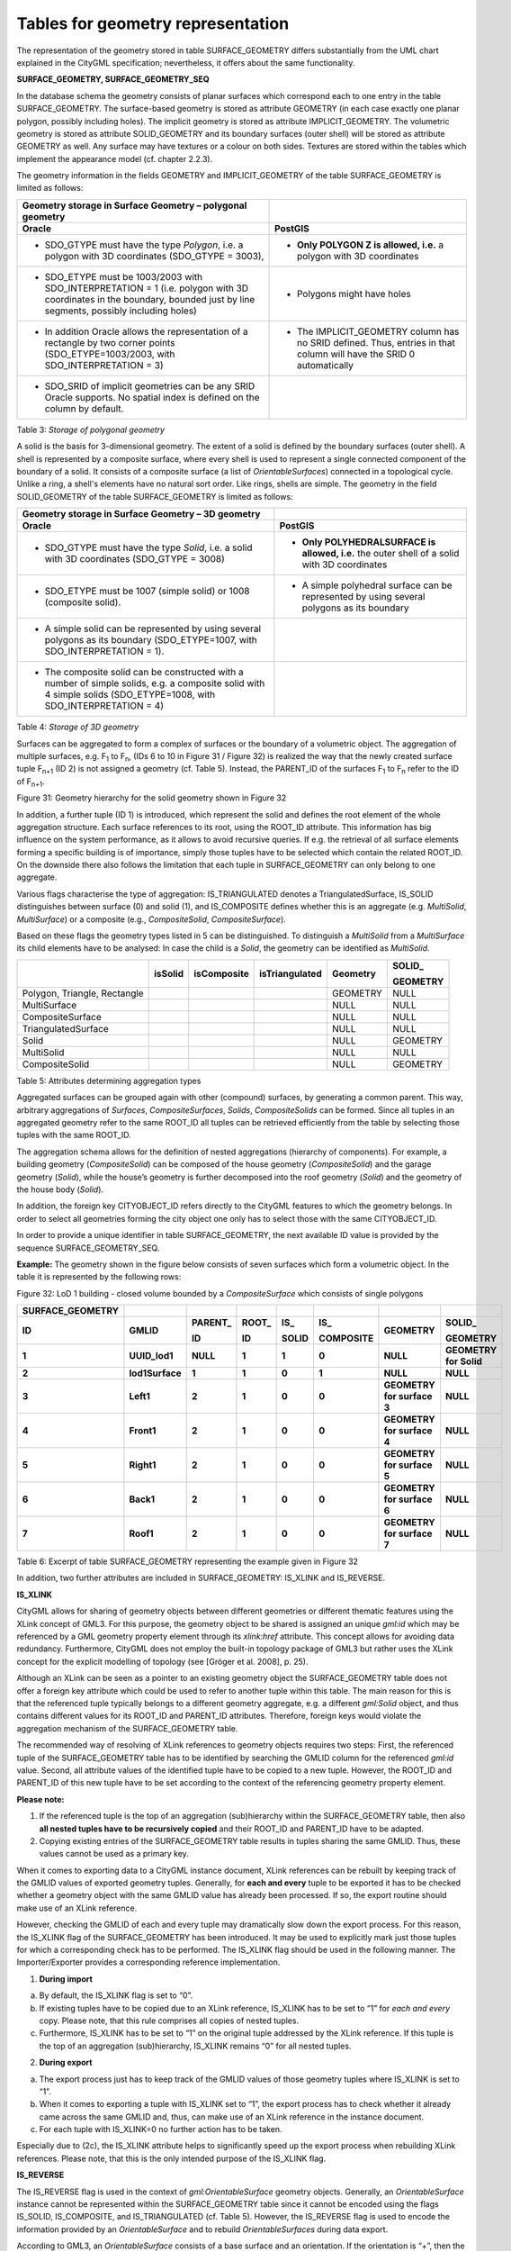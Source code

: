 Tables for geometry representation
^^^^^^^^^^^^^^^^^^^^^^^^^^^^^^^^^^

The representation of the geometry stored in table SURFACE_GEOMETRY
differs substantially from the UML chart explained in the CityGML
specification; nevertheless, it offers about the same functionality.

**SURFACE_GEOMETRY, SURFACE_GEOMETRY_SEQ**

In the database schema the geometry consists of planar surfaces which
correspond each to one entry in the table SURFACE_GEOMETRY. The
surface-based geometry is stored as attribute GEOMETRY (in each case
exactly one planar polygon, possibly including holes). The implicit
geometry is stored as attribute IMPLICIT_GEOMETRY. The volumetric
geometry is stored as attribute SOLID_GEOMETRY and its boundary surfaces
(outer shell) will be stored as attribute GEOMETRY as well. Any surface
may have textures or a colour on both sides. Textures are stored within
the tables which implement the appearance model (cf. chapter 2.2.3).

The geometry information in the fields GEOMETRY and IMPLICIT_GEOMETRY of
the table SURFACE_GEOMETRY is limited as follows:

====================================================================================================================================================================== ====================================================================================================================
**Geometry storage in Surface Geometry – polygonal geometry**                                                                                                         
**Oracle**                                                                                                                                                             **PostGIS**
-  SDO_GTYPE must have the type *Polygon*, i.e. a polygon with 3D coordinates (SDO_GTYPE = 3003),                                                                      -  **Only POLYGON Z is allowed, i.e.** a polygon with 3D coordinates
                                                                                                                                                                      
-  SDO_ETYPE must be 1003/2003 with SDO_INTERPRETATION = 1 (i.e. polygon with 3D coordinates in the boundary, bounded just by line segments, possibly including holes) -  Polygons might have holes
                                                                                                                                                                      
-  In addition Oracle allows the representation of a rectangle by two corner points (SDO_ETYPE=1003/2003, with SDO_INTERPRETATION = 3)                                 -  The IMPLICIT_GEOMETRY column has no SRID defined. Thus, entries in that column will have the SRID 0 automatically
                                                                                                                                                                      
-  SDO_SRID of implicit geometries can be any SRID Oracle supports. No spatial index is defined on the column by default.                                             
====================================================================================================================================================================== ====================================================================================================================

Table 3: *Storage of polygonal geometry*

A solid is the basis for 3-dimensional geometry. The extent of a solid
is defined by the boundary surfaces (outer shell). A shell is
represented by a composite surface, where every shell is used to
represent a single connected component of the boundary of a solid. It
consists of a composite surface (a list of *OrientableSurfaces*)
connected in a topological cycle. Unlike a ring, a shell's elements have
no natural sort order. Like rings, shells are simple. The geometry in
the field SOLID_GEOMETRY of the table SURFACE_GEOMETRY is limited as
follows:

=================================================================================================================================================================== =============================================================================================
**Geometry storage in Surface Geometry – 3D geometry**                                                                                                             
**Oracle**                                                                                                                                                          **PostGIS**
-  SDO_GTYPE must have the type *Solid*, i.e. a solid with 3D coordinates (SDO_GTYPE = 3008)                                                                        -  **Only POLYHEDRALSURFACE is allowed, i.e.** the outer shell of a solid with 3D coordinates
                                                                                                                                                                   
-  SDO_ETYPE must be 1007 (simple solid) or 1008 (composite solid).                                                                                                 -  A simple polyhedral surface can be represented by using several polygons as its boundary
                                                                                                                                                                   
-  A simple solid can be represented by using several polygons as its boundary (SDO_ETYPE=1007, with SDO_INTERPRETATION = 1).                                      
                                                                                                                                                                   
-  The composite solid can be constructed with a number of simple solids, e.g. a composite solid with 4 simple solids (SDO_ETYPE=1008, with SDO_INTERPRETATION = 4)
=================================================================================================================================================================== =============================================================================================

Table 4: *Storage of 3D geometry*

Surfaces can be aggregated to form a complex of surfaces or the boundary
of a volumetric object. The aggregation of multiple surfaces, e.g.
F\ :sub:`1` to F\ :sub:`n`, (IDs 6 to 10 in Figure 31 / Figure 32) is
realized the way that the newly created surface tuple F\ :sub:`n+1` (ID
2) is not assigned a geo­metry (cf. Table 5). Instead, the PARENT_ID of
the surfaces F\ :sub:`1` to F\ :sub:`n` refer to the ID of
F\ :sub:`n+1`.

|image34|

Figure 31: Geometry hierarchy for the solid geometry shown in Figure 32

In addition, a further tuple (ID 1) is introduced, which represent the
solid and defines the root element of the whole aggregation structure.
Each surface references to its root, using the ROOT_ID attribute. This
information has big influence on the system performance, as it allows to
avoid recursive queries. If e.g. the retrieval of all surface elements
forming a specific building is of importance, simply those tuples have
to be selected which contain the related ROOT_ID. On the downside there
also follows the limitation that each tuple in SURFACE_GEOMETRY can only
belong to one aggregate.

Various flags characterise the type of aggregation: IS_TRIANGULATED
denotes a TriangulatedSurface, IS_SOLID distinguishes between surface
(0) and solid (1), and IS_COMPOSITE defines whether this is an aggregate
(e.g. *MultiSolid*, *MultiSurface*) or a composite (e.g.,
*CompositeSolid*, *CompositeSurface*).

Based on these flags the geometry types listed in 5 can be
distinguished. To distinguish a *MultiSolid* from a *MultiSurface* its
child elements have to be analysed: In case the child is a *Solid*, the
geometry can be identified as *MultiSolid*.

============================ =========== =============== ================== ============ ============
\                            **isSolid** **isComposite** **isTriangulated** **Geometry** **SOLID\_**
                                                                                        
                                                                                         **GEOMETRY**
============================ =========== =============== ================== ============ ============
Polygon, Triangle, Rectangle                                                GEOMETRY     NULL
MultiSurface                                                                NULL         NULL
CompositeSurface                                                            NULL         NULL
TriangulatedSurface                                                         NULL         NULL
Solid                                                                       NULL         GEOMETRY
MultiSolid                                                                  NULL         NULL
CompositeSolid                                                              NULL         GEOMETRY
============================ =========== =============== ================== ============ ============

Table 5: Attributes determining aggregation types

Aggregated surfaces can be grouped again with other (compound) surfaces,
by generating a common parent. This way, arbitrary aggregations of
*Surfaces*, *CompositeSurfaces*, *Solids*, *CompositeSolids* can be
formed. Since all tuples in an aggregated geometry refer to the same
ROOT_ID all tuples can be retrieved efficiently from the table by
selecting those tuples with the same ROOT_ID.

The aggregation schema allows for the definition of nested aggregations
(hierarchy of components). For example, a building geometry
(*CompositeSolid*) can be composed of the house geometry
(*CompositeSolid*) and the garage geometry (*Solid*), while the house’s
geometry is further decomposed into the roof geometry (*Solid*) and the
geometry of the house body (*Solid*).

In addition, the foreign key CITYOBJECT_ID refers directly to the
CityGML features to which the geometry belongs. In order to select all
geometries forming the city object one only has to select those with the
same CITYOBJECT_ID.

In order to provide a unique identifier in table SURFACE_GEOMETRY, the
next available ID value is provided by the sequence
SURFACE_GEOMETRY_SEQ.

**Example:** The geometry shown in the figure below consists of seven
surfaces which form a volumetric object. In the table it is represented
by the following rows:

|image35|

Figure 32: LoD 1 building - closed volume bounded by a
*CompositeSurface* which consists of single polygons

==================== =============== ============ ========== ========= ============= ========================== ======================
**SURFACE_GEOMETRY**                                                                                           
**ID**               **GMLID**       **PARENT\_** **ROOT\_** **IS\_**  **IS\_**      **GEOMETRY**               **SOLID\_**
                                                                                                               
                                     **ID**       **ID**     **SOLID** **COMPOSITE**                            **GEOMETRY**
**1**                **UUID_lod1**   **NULL**     **1**      **1**     **0**         **NULL**                   **GEOMETRY for Solid**
**2**                **lod1Surface** **1**        **1**      **0**     **1**         **NULL**                   **NULL**
**3**                **Left1**       **2**        **1**      **0**     **0**         **GEOMETRY for surface 3** **NULL**
**4**                **Front1**      **2**        **1**      **0**     **0**         **GEOMETRY for surface 4** **NULL**
**5**                **Right1**      **2**        **1**      **0**     **0**         **GEOMETRY for surface 5** **NULL**
**6**                **Back1**       **2**        **1**      **0**     **0**         **GEOMETRY for surface 6** **NULL**
**7**                **Roof1**       **2**        **1**      **0**     **0**         **GEOMETRY for surface 7** **NULL**
==================== =============== ============ ========== ========= ============= ========================== ======================

Table 6: Excerpt of table SURFACE_GEOMETRY representing the example
given in Figure 32

In addition, two further attributes are included in SURFACE_GEOMETRY:
IS_XLINK and IS_REVERSE.

**IS_XLINK**

CityGML allows for sharing of geometry objects between different
geometries or different thematic features using the XLink concept of
GML3. For this purpose, the geometry object to be shared is assigned an
unique *gml:id* which may be referenced by a GML geometry property
element through its *xlink:href* attribute. This concept allows for
avoiding data redundancy. Furthermore, CityGML does not employ the
built-in topology package of GML3 but rather uses the XLink concept for
the explicit modelling of topology (see [Gröger et al. 2008], p. 25).

Although an XLink can be seen as a pointer to an existing geometry
object the SURFACE_GEOMETRY table does not offer a foreign key attribute
which could be used to refer to another tuple within this table. The
main reason for this is that the referenced tuple typically belongs to a
different geometry aggregate, e.g. a different *gml:Solid* object, and
thus contains different values for its ROOT_ID and PARENT_ID attributes.
Therefore, foreign keys would violate the aggregation mechanism of the
SURFACE_GEOMETRY table.

The recommended way of resolving of XLink references to geometry objects
requires two steps: First, the referenced tuple of the SURFACE_GEOMETRY
table has to be identified by searching the GMLID column for the
referenced *gml:id* value. Second, all attribute values of the
identified tuple have to be copied to a new tuple. However, the ROOT_ID
and PARENT_ID of this new tuple have to be set according to the context
of the referencing geometry property element.

**Please note:**

1. If the referenced tuple is the top of an aggregation (sub)hierarchy
   within the SURFACE_GEOMETRY table, then also **all nested tuples have
   to be recursively copied** and their ROOT_ID and PARENT_ID have to be
   adapted.

2. Copying existing entries of the SURFACE_GEOMETRY table results in
   tuples sharing the same GMLID. Thus, these values cannot be used as a
   primary key.

When it comes to exporting data to a CityGML instance document, XLink
references can be rebuilt by keeping track of the GMLID values of
exported geometry tuples. Generally, for **each and every** tuple to be
exported it has to be checked whether a geometry object with the same
GMLID value has already been processed. If so, the export routine should
make use of an XLink reference.

However, checking the GMLID of each and every tuple may dramatically
slow down the export process. For this reason, the IS_XLINK flag of the
SURFACE_GEOMETRY has been introduced. It may be used to explicitly mark
just those tuples for which a corresponding check has to be performed.
The IS_XLINK flag should be used in the following manner. The
Importer/Exporter provides a corresponding reference implementation.

1. **During import**

a. By default, the IS_XLINK flag is set to “0”.

b. If existing tuples have to be copied due to an XLink reference,
   IS_XLINK has to be set to “1” for *each and every* copy. Please note,
   that this rule comprises all copies of nested tuples.

c. Furthermore, IS_XLINK has to be set to “1” on the original tuple
   addressed by the XLink reference. If this tuple is the top of an
   aggregation (sub)hierarchy, IS_XLINK remains “0” for all nested
   tuples.

2. **During export**

a. The export process just has to keep track of the GMLID values of
   those geometry tuples where IS_XLINK is set to “1”.

b. When it comes to exporting a tuple with IS_XLINK set to “1”, the
   export process has to check whether it already came across the same
   GMLID and, thus, can make use of an XLink reference in the instance
   document.

c. For each tuple with IS_XLINK=0 no further action has to be taken.

Especially due to (2c), the IS_XLINK attribute helps to significantly
speed up the export process when rebuilding XLink references. Please
note, that this is the only intended purpose of the IS_XLINK flag.

**IS_REVERSE**

The IS_REVERSE flag is used in the context of *gml:OrientableSurface*
geometry objects. Generally, an *OrientableSurface* instance cannot be
represented within the SURFACE_GEOMETRY table since it cannot be encoded
using the flags IS_SOLID, IS_COMPOSITE, and IS_TRIANGULATED (cf. Table
5). However, the IS_REVERSE flag is used to encode the information
provided by an *OrientableSurface* and to rebuild *OrientableSurfaces*
during data export.

According to GML3, an *OrientableSurface* consists of a base surface and
an orientation. If the orientation is “+”, then the *OrientableSurface*
is identical to the base surface. If the orientation is “-“, then the
*OrientableSurface* is a reference to a surface with an up-normal that
reverses the direction for this *OrientableSurface*.

During import, only the base surfaces are written to the
SURFACE_GEOMETRY table. The following rules have to be obeyed in the
context of *OrientableSurface*:

1. If the orientation of the *OrientableSurface* is “-“, then

a. The direction of the base surface has to be reversed prior to
   importing it (generally, this means reversing the order of coordinate
   tuples).

b. The IS_REVERSE flag has to be set to “1” for the corresponding entry
   in the SURFACE_GEOMETRY table.

c. If the base surface is an aggregate, then steps (a) and (b) have to
   be recursively applied for all of its surface members.

2. If the *OrientableSurface* is identical to its base surface (i.e., if
   its orientation is “+”), then the base surface can be written to the
   SURFACE_GEOMETRY table without taking any further action. The
   IS_REVERSE flag has to be set to “0” (which is also the default
   value).

3. Please note, that it is not sufficient to just rely on the
   *gml:orientation* attribute of an *OrientableSurface* in order to
   determine its orientation since *OrientableSurfaces* may be
   arbitrarily nested.

Flipping the direction of the base surface in step (1a) is essential in
order to guarantee that the objects stored within the GEOMETRY column
are always correctly oriented. This enables applications to just access
the GEOMETRY column without having to interpret further attributes of
the SURFACE_GEOMETRY table. For example, in the case of a viewer
application this allows for a fast rendering of a virtual 3d city scene.

When exporting CityGML instance documents, the IS_REVERSE flag can be
used to rebuild *OrientableSurface* in the following way:

1. If the IS_REVERSE flag is set to “1” for a table entry, the exporter
   routine has to reverse the direction of the corresponding surface
   object prior to exporting it (again, this means reversing the order
   of coordinate tuples).

2. The surface object has to be wrapped by a *gml:OrientableSurface*
   object with *gml:orientation*\ =”-”.

3. If the surface object is an aggregate, its surface members having the
   **same value** for the IS_REVERSE flag *may not* be embraced by
   another *OrientableSurface*. However, if the IS_REVERSE value
   changes, e.g., from “1” for the aggregate to “0” for the surface
   member, also the surface member has to be embraced by a
   *gml:OrientableSurface* according to (2). Since there might be nested
   structures of arbitrary depth this third rule has to be applied
   recursively.

Like with the IS_XLINK flag, the Importer/Exporter tool provides a
reference implementation of the IS_REVERSE flag.

.. |image34| image:: ../../media/image44.png
   :width: 6.3in
   :height: 2.99702in

.. |image35| image:: ../../media/image45.png
   :width: 1.49583in
   :height: 1.59097in
